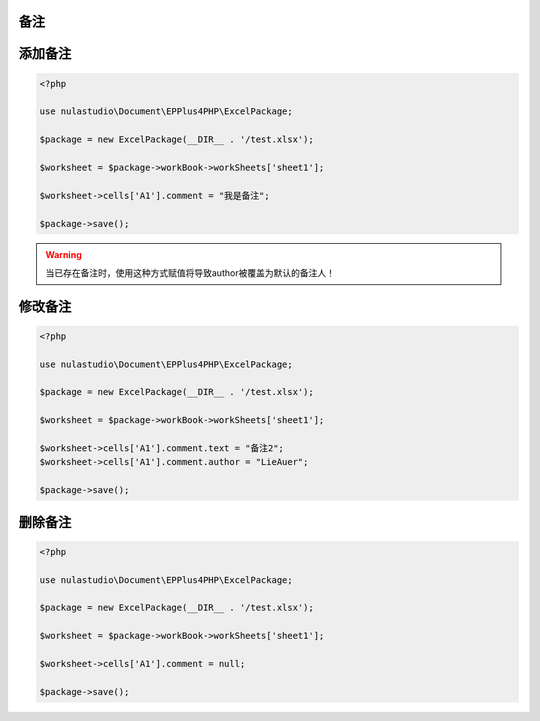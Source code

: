 备注
====

.. _add-a-comment:

添加备注
========

.. code-block:: php

    <?php

    use nulastudio\Document\EPPlus4PHP\ExcelPackage;

    $package = new ExcelPackage(__DIR__ . '/test.xlsx');

    $worksheet = $package->workBook->workSheets['sheet1'];

    $worksheet->cells['A1'].comment = "我是备注";

    $package->save();

.. warning:: 当已存在备注时，使用这种方式赋值将导致author被覆盖为默认的备注人！

.. _modify-a-comment:

修改备注
========

.. code-block:: php

    <?php

    use nulastudio\Document\EPPlus4PHP\ExcelPackage;

    $package = new ExcelPackage(__DIR__ . '/test.xlsx');

    $worksheet = $package->workBook->workSheets['sheet1'];

    $worksheet->cells['A1'].comment.text = "备注2";
    $worksheet->cells['A1'].comment.author = "LieAuer";

    $package->save();

.. _delete-a-comment:

删除备注
========

.. code-block:: php

    <?php

    use nulastudio\Document\EPPlus4PHP\ExcelPackage;

    $package = new ExcelPackage(__DIR__ . '/test.xlsx');

    $worksheet = $package->workBook->workSheets['sheet1'];

    $worksheet->cells['A1'].comment = null;

    $package->save();
